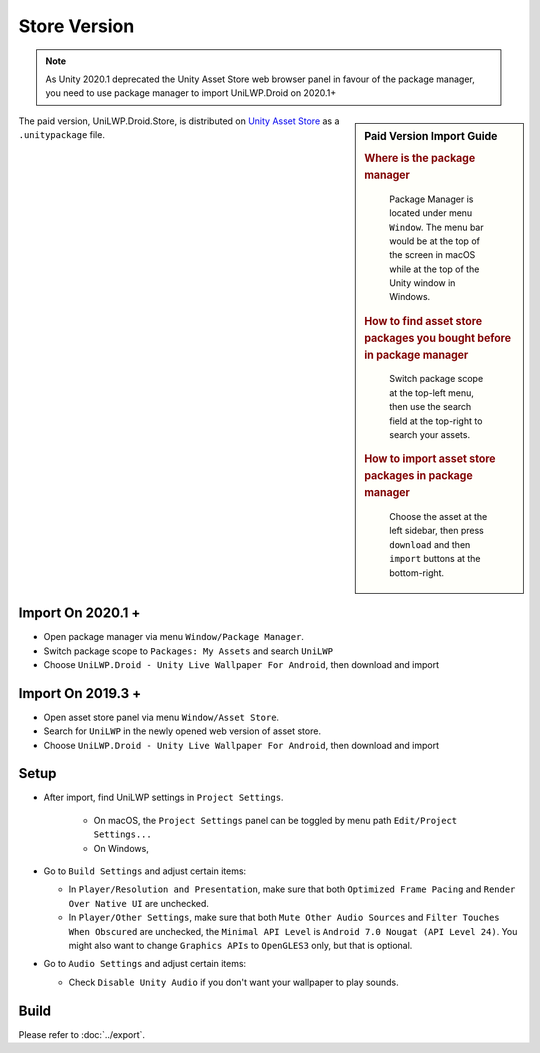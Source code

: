 Store Version
=============


.. Note:: As Unity 2020.1 deprecated the Unity Asset Store web browser panel in favour of the package manager, you need to use package manager to import UniLWP.Droid on 2020.1+

.. sidebar:: Paid Version Import Guide

   .. rubric:: Where is the package manager

   .. figure:: /_static/img/menu_package_manager.jpg

    Package Manager is located under menu ``Window``. The menu bar would be at the top of the screen in macOS while at the top of the Unity window in Windows.

   .. rubric:: How to find asset store packages you bought before in package manager

   .. figure:: /_static/img/package_manager_my_assets.jpg

    Switch package scope at the top-left menu, then use the search field at the top-right to search your assets.

   .. rubric:: How to import asset store packages in package manager

   .. figure:: /_static/img/package_manager_unilwp_store_import.jpg

    Choose the asset at the left sidebar, then press ``download`` and then ``import`` buttons at the bottom-right.


The paid version, UniLWP.Droid.Store, is distributed on `Unity Asset Store <http://u3d.as/1QVw>`_ as a ``.unitypackage`` file.

Import On 2020.1 +
------------------

- Open package manager via menu ``Window/Package Manager``. 
- Switch package scope to ``Packages: My Assets`` and search ``UniLWP``
- Choose ``UniLWP.Droid - Unity Live Wallpaper For Android``, then download and import

Import On 2019.3 +
------------------

- Open asset store panel via menu ``Window/Asset Store``.
- Search for ``UniLWP`` in the newly opened web version of asset store.
- Choose ``UniLWP.Droid - Unity Live Wallpaper For Android``, then download and import

Setup
-----

- After import, find UniLWP settings in ``Project Settings``. 

	- On macOS, the ``Project Settings`` panel can be toggled by menu path ``Edit/Project Settings...``
	- On Windows,

- Go to ``Build Settings`` and adjust certain items:

  - In ``Player/Resolution and Presentation``, make sure that both ``Optimized Frame Pacing`` and ``Render Over Native UI`` are unchecked.
  - In ``Player/Other Settings``, make sure that both ``Mute Other Audio Sources`` and ``Filter Touches When Obscured`` are unchecked, the ``Minimal API Level`` is ``Android 7.0 Nougat (API Level 24)``. You might also want to change ``Graphics APIs`` to ``OpenGLES3`` only, but that is optional.

- Go to ``Audio Settings`` and adjust certain items:

  - Check ``Disable Unity Audio`` if you don't want your wallpaper to play sounds.



Build
-----

Please refer to :doc:`../export`.